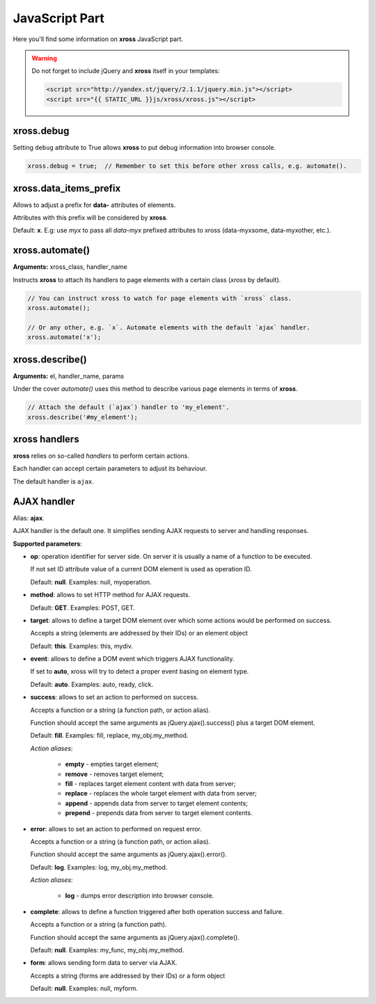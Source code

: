 JavaScript Part
===============


Here you'll find some information on **xross** JavaScript part.


.. warning::

    Do not forget to include jQuery and **xross** itself in your templates:

    .. code-block:: html

        <script src="http://yandex.st/jquery/2.1.1/jquery.min.js"></script>
        <script src="{{ STATIC_URL }}js/xross/xross.js"></script>



xross.debug
-----------

Setting ``debug`` attribute to True allows **xross** to put debug information into browser console.

.. code-block:: js

    xross.debug = true;  // Remember to set this before other xross calls, e.g. automate().



xross.data_items_prefix
-----------------------

Allows to adjust a prefix for **data-** attributes of elements.

Attributes with this prefix will be considered by **xross**.

Default: **x**. E.g: use `myx` to pass all `data-myx` prefixed attributes to xross (data-myxsome, data-myxother, etc.).



xross.automate()
----------------

**Arguments:** xross_class, handler_name

Instructs **xross** to attach its handlers to page elements with a certain class (`xross` by default).

.. code-block:: js

    // You can instruct xross to watch for page elements with `xross` class.
    xross.automate();

    // Or any other, e.g. `x`. Automate elements with the default `ajax` handler.
    xross.automate('x');



xross.describe()
----------------

**Arguments:** el, handler_name, params

Under the cover `automate()` uses this method to describe various page elements in terms of **xross**.

.. code-block:: js

    // Attach the default (`ajax`) handler to 'my_element'.
    xross.describe('#my_element');



xross handlers
--------------

**xross** relies on so-called *handlers* to perform certain actions.

Each handler can accept certain parameters to adjust its behaviour.

The default handler is ``ajax``.



AJAX handler
------------

Alias: **ajax**.

AJAX handler is the default one. It simplifies sending AJAX requests to server and handling responses.


**Supported parameters**:


* **op**: operation identifier for server side. On server it is usually a name of a function to be executed.

  If not set ID attribute value of a current DOM element is used as operation ID.

  Default: **null**. Examples: null, myoperation.


* **method**: allows to set HTTP method for AJAX requests.

  Default: **GET**. Examples: POST, GET.


* **target**: allows to define a target DOM element over which some actions would be performed on success.

  Accepts a string (elements are addressed by their IDs) or an element object

  Default: **this**. Examples: this, mydiv.


* **event**: allows to define a DOM event which triggers AJAX functionality.

  If set to **auto**, xross will try to detect a proper event basing on element type.

  Default: **auto**. Examples: auto, ready, click.


* **success**: allows to set an action to performed on success.

  Accepts a function or a string (a function path, or action alias).

  Function should accept the same arguments as jQuery.ajax().success() plus a target DOM element.

  Default: **fill**. Examples: fill, replace, my_obj.my_method.

  *Action aliases*:

    * **empty** - empties target element;

    * **remove** - removes target element;

    * **fill** - replaces target element content with data from server;

    * **replace** - replaces the whole target element with data from server;

    * **append** - appends data from server to target element contents;

    * **prepend** - prepends data from server to target element contents.


* **error**: allows to set an action to performed on request error.

  Accepts a function or a string (a function path, or action alias).

  Function should accept the same arguments as jQuery.ajax().error().

  Default: **log**. Examples: log, my_obj.my_method.

  *Action aliases*:

    * **log** - dumps error description into browser console.


* **complete**: allows to define a function triggered after both operation success and failure.

  Accepts a function or a string (a function path).

  Function should accept the same arguments as jQuery.ajax().complete().

  Default: **null**. Examples: my_func, my_obj.my_method.


* **form**: allows sending form data to server via AJAX.

  Accepts a string (forms are addressed by their IDs) or a form object

  Default: **null**. Examples: null, myform.

